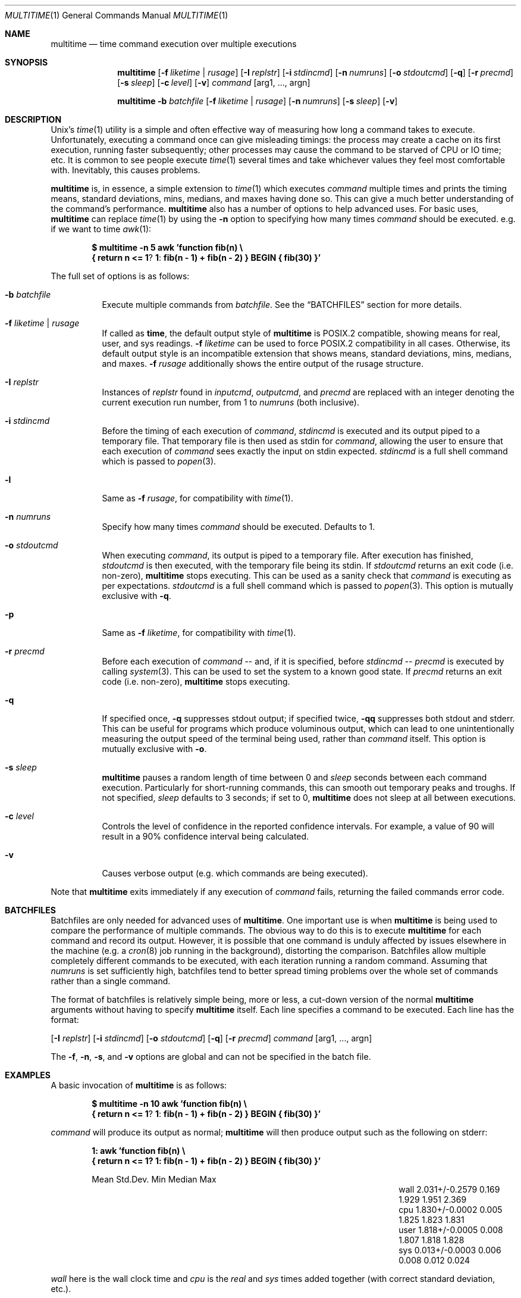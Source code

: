 .\" Copyright (C)2012 Laurence Tratt http://tratt.net/laurie/
.\"
.\" Permission is hereby granted, free of charge, to any person obtaining a copy
.\" of this software and associated documentation files (the "Software"), to
.\" deal in the Software without restriction, including without limitation the
.\" rights to use, copy, modify, merge, publish, distribute, sublicense, and/or
.\" sell copies of the Software, and to permit persons to whom the Software is
.\" furnished to do so, subject to the following conditions:
.\"
.\" The above copyright notice and this permission notice shall be included in
.\" all copies or substantial portions of the Software.
.\"
.\" THE SOFTWARE IS PROVIDED "AS IS", WITHOUT WARRANTY OF ANY KIND, EXPRESS OR
.\" IMPLIED, INCLUDING BUT NOT LIMITED TO THE WARRANTIES OF MERCHANTABILITY,
.\" FITNESS FOR A PARTICULAR PURPOSE AND NONINFRINGEMENT. IN NO EVENT SHALL THE
.\" AUTHORS OR COPYRIGHT HOLDERS BE LIABLE FOR ANY CLAIM, DAMAGES OR OTHER
.\" LIABILITY, WHETHER IN AN ACTION OF CONTRACT, TORT OR OTHERWISE, ARISING
.\" FROM, OUT OF OR IN CONNECTION WITH THE SOFTWARE OR THE USE OR OTHER DEALINGS
.\" IN THE SOFTWARE.
.Dd $Mdocdate: August 31 2012 $
.Dt MULTITIME 1
.Os
.Sh NAME
.Nm multitime
.Nd time command execution over multiple executions
.Sh SYNOPSIS
.Nm multitime
.Op Fl f Ar liketime | rusage
.Op Fl I Ar replstr
.Op Fl i Ar stdincmd
.Op Fl n Ar numruns
.Op Fl o Ar stdoutcmd
.Op Fl q
.Op Fl r Ar precmd
.Op Fl s Ar sleep
.Op Fl c Ar level
.Op Fl v
.Ar command
.Op arg1, ..., argn
.Pp
.Nm multitime
.Fl b Ar batchfile
.Op Fl f Ar liketime | rusage
.Op Fl n Ar numruns
.Op Fl s Ar sleep
.Op Fl v
.Sh DESCRIPTION
Unix's
.Xr time 1
utility is a simple and often effective way of measuring how long a command
takes to execute.
Unfortunately, executing a command once can give misleading timings: the
process may create a cache on its first execution, running faster
subsequently; other processes may cause the command to be starved of CPU or
IO time; etc.
It is common to see people execute
.Xr time 1
several times and take whichever values they feel most comfortable with.
Inevitably, this causes problems.
.Pp
.Nm
is, in essence, a simple extension to
.Xr time 1
which executes
.Ar command
multiple times and prints the timing means, standard deviations, mins,
medians, and maxes having done so.
This can give a much better understanding of the command's performance.
.Nm
also has a number of options to help advanced uses.
For basic uses,
.Nm
can replace
.Xr time 1
by using the
.Ic -n
option to specifying how many times
.Ar command
should be executed.
e.g. if we want to time
.Xr awk 1 :
.Pp
.Dl $ multitime -n 5 awk 'function fib(n) \e
.Dl    { return n <= 1 ? 1 : fib(n - 1) + fib(n - 2) } BEGIN { fib(30) }'
.Pp
The full set of options is as follows:
.Bl -tag -width Ds
.It Ic -b Ar batchfile
Execute multiple commands from
.Ar batchfile .
See the
.Sx BATCHFILES
section for more details.
.It Ic -f Ar liketime | rusage
If called as
.Nm time ,
the default output style of
.Nm
is POSIX.2 compatible, showing means for real, user, and sys readings.
.Ic -f
.Ar liketime
can be used to force POSIX.2 compatibility in all cases.
Otherwise, its default output style is an incompatible extension that shows
means, standard deviations, mins, medians, and maxes.
.Ic -f
.Ar rusage
additionally shows the entire output of the rusage structure.
.It Ic -I Ar replstr
Instances of
.Ar replstr
found in
.Ar inputcmd ,
.Ar outputcmd ,
and
.Ar precmd
are replaced with an integer denoting the current execution run number, from
1 to
.Ar numruns
(both inclusive).
.It Ic -i Ar stdincmd
Before the timing of each execution of
.Ar command ,
.Ar stdincmd
is executed and its output piped to a temporary file.
That temporary file is then used as stdin for
.Ar command ,
allowing the user to ensure that each execution of
.Ar command
sees exactly the input on stdin expected.
.Ar stdincmd
is a full shell command which is passed to
.Xr popen 3 .
.It Ic -l
Same as
.Ic -f
.Ar rusage ,
for compatibility with
.Xr time 1 .
.It Ic -n Ar numruns
Specify how many times
.Ar command
should be executed.
Defaults to 1.
.It Ic -o Ar stdoutcmd
When executing
.Ar command ,
its output is piped to a temporary file.
After execution has finished,
.Ar stdoutcmd
is then executed, with the temporary file being its stdin.
If
.Ar stdoutcmd
returns an exit code (i.e. non-zero),
.Nm
stops executing.
This can be used as a sanity check that
.Ar command
is executing as per expectations.
.Ar stdoutcmd
is a full shell command which is passed to
.Xr popen 3 .
This option is mutually exclusive with
.Ic -q .
.It Ic -p
Same as
.Ic -f
.Ar liketime ,
for compatibility with
.Xr time 1 .
.It Ic -r Ar precmd
Before each execution of
.Ar command
-- and, if it is specified, before
.Ar stdincmd
--
.Ar precmd
is executed by calling
.Xr system 3 .
This can be used to set the system to a known good state.
If
.Ar precmd
returns an exit code (i.e. non-zero),
.Nm
stops executing.
.It Ic -q
If specified once,
.Ic -q
suppresses stdout output; if specified twice,
.Ic -qq
suppresses both stdout and stderr. This can be useful for programs which produce
voluminous output, which can lead to one unintentionally measuring the output
speed of the terminal being used, rather than
.Ar command
itself.
This option is mutually exclusive with
.Ic -o .
.It Ic -s Ar sleep
.Nm
pauses a random length of time between 0 and
.Ar sleep
seconds between each command execution.
Particularly for short-running commands, this can smooth out temporary peaks
and troughs.
If not specified,
.Ar sleep
defaults to 3 seconds; if set to 0,
.Nm
does not sleep at all between executions.
.It Ic -c Ar level
Controls the level of confidence in the reported confidence intervals.
For example, a value of 90 will result in a 90% confidence interval being calculated.
.It Ic -v
Causes verbose output (e.g. which commands are being executed).
.El
.Pp
Note that
.Nm
exits immediately if any execution of
.Ar command
fails, returning the failed commands error code.
.Sh BATCHFILES
Batchfiles are only needed for advanced uses of
.Nm .
One important use is when
.Nm
is being used to compare the performance of multiple commands.
The obvious way to do this is to execute
.Nm
for each command and record its output.
However, it is possible that one command is unduly affected by issues
elsewhere in the machine (e.g. a
.Xr cron 8
job running in the background), distorting the comparison.
Batchfiles allow multiple completely different commands to be executed, with
each iteration running a random command.
Assuming that
.Ar numruns
is set sufficiently high, batchfiles tend to better spread timing problems
over the whole set of commands rather than a single command.
.Pp
The format of batchfiles is relatively simple being, more or less, a cut-down
version of the normal
.Nm
arguments without having to specify
.Nm
itself.
Each line specifies a command to be executed. Each line has the
format:
.Pp
.Op Fl I Ar replstr
.Op Fl i Ar stdincmd
.Op Fl o Ar stdoutcmd
.Op Fl q
.Op Fl r Ar precmd
.Ar command
.Op arg1, ..., argn
.Pp
The
.Ic -f ,
.Ic -n ,
.Ic -s ,
and
.Ic -v
options are global and can not be specified in the batch file.
.Sh EXAMPLES
A basic invocation of
.Nm
is as follows:
.Pp
.Dl $ multitime -n 10 awk 'function fib(n) \e
.Dl    { return n <= 1 ? 1 : fib(n - 1) + fib(n - 2) } BEGIN { fib(30) }'
.Pp
.Ar command
will produce its output as normal;
.Nm
will then produce output such as the following on stderr:
.Pp
.Dl 1: awk 'function fib(n) \e
.Dl { return n <= 1? 1: fib(n - 1) + fib(n - 2) } BEGIN { fib(30) }'
.Bl -column "NameX" "MeanXXX" "StdDevXXX" "MinXXXX" "MedianX" "MaxXXX" -offset indent
.It       Ta  Mean Ta Ta  Std.Dev. Min    Ta  Median  Ta  Max
.It wall Ta  2.031+/-0.2579  Ta    0.169         Ta  1.929  Ta  1.951   Ta  2.369
.It cpu  Ta  1.830+/-0.0002  Ta    0.005         Ta  1.825  Ta  1.823   Ta  1.831
.It user Ta  1.818+/-0.0005  Ta    0.008         Ta  1.807  Ta  1.818   Ta  1.828
.It sys   Ta  0.013+/-0.0003  Ta    0.006         Ta  0.008  Ta  0.012   Ta  0.024
.El
.Pp
.Ar wall
here is the wall clock time and 
.Ar cpu
is the 
.Ar real
and
.Ar sys
times added together (with correct standard deviation, etc.).
.Pp
As an example of more complex uses of
.Nm ,
one could time the overall performance of
.Xr sort 1
on different sequences of random data using
.Ic -i :
.Dl $ multitime -i 'jot -r 1000000 1 100000' -n 10 -q sort
Note that each execution of
.Xr sort 1
will receive different output from
.Xr jot 1 .
If you want each execution to receive the same data, use a two-stage sequence with
.Xr cat 1 :
.Dl $ jot -r 1000000 1 100000 > file
.Dl $ multitime -i 'cat file' -n 10 -q sort
.Pp
If you are timing
.Xr sort 1
against pre-defined batches of data (called data1, data2, ..., data10):
.Dl $ multitime -I{} -i 'cat data{}' -n 10 -q sort
.Pp
If you want to cache the output of each execution of
.Ar command
use
.Ic -o :
.Dl $ multitime -I{} -n 3 -o 'cat > file{}' md5 -t
.Pp
An example batch file
.Nm bf
is as follows:
.Dl -i 'jot -r 100000 1 100000' -q sort
.Dl md5 -t
and may be invoked thus:
.Dl $ multitime -b bf -n 10
.Sh LIMITATIONS
Though
.Nm
goes out of its way not to colour timings, ultimately the operating system
and tasks executing in the system can significantly affect timing
measurements.
For example,
.Nm
timings include the time to
.Xr fork 2
a process and
.Xr execvp 3
a command, which are entirely outside its hands.
Short-running tasks can be
particularly affected by seemingly minor blips in system activity.
.Pp
There are methods which can increase the likely accuracy of timing measurements.
For example, raising
.Ar numruns
(and, depending on your circumstances,
.Ar sleep )
reduces the likelihood of temporary blips distorting timing measurements.
If comparing the execution times of multiple commands, the use of batchfiles
can spread blips out rather than concentrating them on a single command.
Increasing the process priority of
.Nm
can decrease the likelihood of other tasks interfering with timings.
Ultimately, however, there can never be absolute guarantees of accuracy.
Instead, such methods should be thought of as increasing the likelihood that
the numbers returned are indicative of the 'true' measurements.
By presenting means and standard deviations,
.Nm
encourages the use of confidence intervals, a statistical technique which
encourages this mode of thinking.
.Sh AUTHORS
.An -nosplit
.Nm
was written by
.An Laurence Tratt Aq http://tratt.net/laurie/ .
